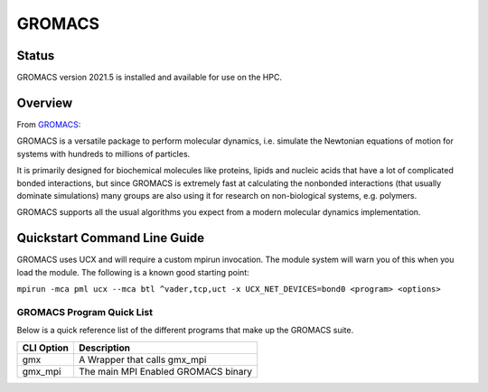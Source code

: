 --------
GROMACS 
--------
=======
Status
=======
GROMACS version 2021.5 is installed and available for use on the HPC.  

.. _GROMACS: https://www.gromacs.org/
==========
Overview 
========== 
From `GROMACS`_: 

GROMACS is a versatile package to perform molecular dynamics, i.e. simulate the Newtonian equations of motion for systems with hundreds to millions of particles.

It is primarily designed for biochemical molecules like proteins, lipids and nucleic acids that have a lot of complicated bonded interactions, but since GROMACS is extremely fast at calculating the nonbonded interactions (that usually dominate simulations) many groups are also using it for research on non-biological systems, e.g. polymers.

GROMACS supports all the usual algorithms you expect from a modern molecular dynamics implementation.


================================
Quickstart Command Line Guide
================================

GROMACS uses UCX and will require a custom mpirun invocation. The module system will warn you of this when you load the module. The following is a known good starting point:


``mpirun -mca pml ucx --mca btl ^vader,tcp,uct -x UCX_NET_DEVICES=bond0 <program> <options>``


+++++++++++++++++++++++++
GROMACS Program Quick List
+++++++++++++++++++++++++

Below is a quick reference list of the different programs that make up the GROMACS suite.

+------------+-------------------------------------+
| CLI Option | Description                         |
+============+=====================================+
| gmx        | A Wrapper that calls gmx_mpi        |
+------------+-------------------------------------+
| gmx_mpi    | The main MPI Enabled GROMACS binary |
+------------+-------------------------------------+